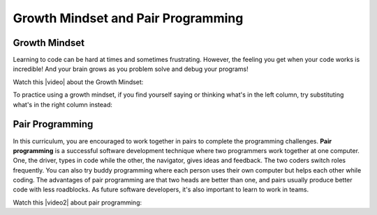 Growth Mindset and Pair Programming
===================================

.. index::
   single: growth mindset

Growth Mindset
---------------

Learning to code can be hard at times and sometimes frustrating. However, the feeling you get when your code works is incredible! And your brain grows as you problem solve and debug your programs!

Watch this |video| about the Growth Mindset:

.. |video| raw:: html

   <a href="https://youtu.be/WtKJrB5rOKs" target="_blank">video</a>

.. youtube:: WtKJrB5rOKs
    :height: 400
    :width: 600
    :align: left


To practice using a growth mindset, if you find yourself saying or thinking what's in the left column, try substituting what's in the right column instead:


============================  =======================================
Instead of:                   Try Thinking/Saying:
============================  =======================================
I’m not good at this.         I can learn to do this.
----------------------------  ---------------------------------------
I’m awesome at this.          I’m on the right track.
----------------------------  ---------------------------------------
I give up.                    I’ll use a different learning strategy.
----------------------------  ---------------------------------------
This is too hard.             This may take some time and effort.
----------------------------  ---------------------------------------
I can’t make this any better  I can improve it!
----------------------------  ---------------------------------------
I just can’t do programming.  I’m going to train my brain to do this.
----------------------------  ---------------------------------------
Plan A didn’t work.           Let's try something else.
----------------------------  --------------------------------------
It’s good enough.             How can I improve this?
============================  =======================================

.. index::
   single: pair programming

Pair Programming
-----------------

In this curriculum, you are encouraged to work together in pairs to complete the programming challenges. **Pair programming** is a successful software development technique where two programmers work together at one computer. One, the driver, types in code while the other, the navigator, gives ideas and feedback. The two coders switch roles frequently. You can also try buddy programming where each person uses their own computer but helps each other while coding. The advantages of pair programming are that two heads are better than one, and pairs usually produce better code with less roadblocks. As future software developers, it's also important to learn to work in teams.

Watch this |video2| about pair programming:

.. |video2| raw:: html

   <a href="https://www.youtube.com/watch?v=q7d_JtyCq1A" target="_blank">video</a>

.. youtube:: q7d_JtyCq1A
    :height: 400
    :width: 600
    :align: left

